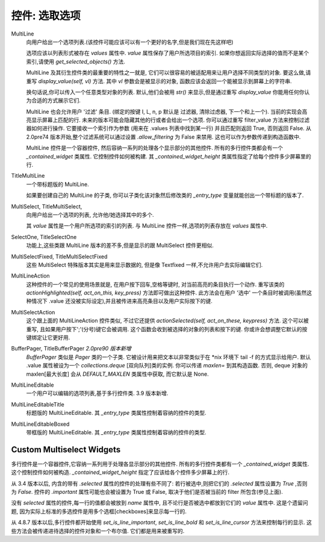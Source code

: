 控件: 选取选项
***************

MultiLine
    向用户给出一个选项列表.(该控件可能应该可以有一个更好的名字,但是我们现在先这样吧)

    选项应该以列表形式被存在 *values* 属性中. *value* 属性保存了用户所选项目的索引. 如果你想返回实际选择的值而不是某个索引,请使用 *get_selected_objects()* 方法.

    MultiLine 及其衍生控件类的最重要的特性之一就是, 它们可以很容易的被适配用来让用户选择不同类型的对象. 要这么做,请重写 *display_value(self, vl)* 方法. 其中 *vl* 参数会是被显示的对象, 函数应该会返回一个能被显示到屏幕上的字符串.

    换句话说,你可以传入一个任意类型对象的列表. 默认,他们会被用 *str()* 来显示,但是通过重写 *display_value* 你能用任何你认为合适的方式展示它们.

    MultiLine 也会允许用户 '过滤' 条目. (绑定的按键 I, L, n, p 默认是 过滤器, 清除过虑器, 下一个和上一个). 当前的实现会高亮显示屏幕上匹配的行. 未来的版本可能会隐藏其他的行或者会给出一个选项. 你可以通过重写 filter_value 方法来控制过滤器如何进行操作. 它要接收一个索引作为参数 (用来在 .values 列表中找到某一行) 并且匹配则返回 True, 否则返回 False. 从 2.0pre74 版本开始,整个过滤系统可以通过设置 *.allow_filtering* 为 False 来禁用. 这也可以作为参数传递到构造函数中.

    MultiLine 控件是一个容器控件, 然后容纳一系列的处理各个显示部分的其他控件. 所有的多行控件类都会有一个 `_contained_widget` 类属性. 它控制控件如何被构建. 其 `_contained_widget_height` 类属性指定了给每个控件多少屏幕里的行.


TitleMultiLine
   一个带标题版的 MultiLine.

   如果要创建自己的 MultiLine 的子类, 你可以子类化该对象然后修改类的 *_entry_type* 变量就能创出一个带标题的版本了.

MultiSelect, TitleMultiSelect,
    向用户给出一个选项的列表, 允许他/她选择其中的多个.

    其 *value* 属性是一个用户所选项的索引的列表. 与 MultiLine 控件一样,选项的列表存放在 *values* 属性中.

SelectOne, TitleSelectOne
    功能上,这些类跟 MultiLine 版本的差不多,但是显示的跟 MultiSelect 控件更相似.

MultiSelectFixed, TitleMultiSelectFixed
    这些 MultiSelect 特殊版本其实是用来显示数据的, 但是像 Textfixed 一样,不允许用户去实际编辑它们.

MultiLineAction
    这种控件的一个常见的使用场景就是, 在用户按下回车,空格等键时, 对当前高亮的条目执行一个动作. 重写该类的  *actionHighlighted(self, act_on_this, key_press)* 方法即可做出这种控件. 此方法会在用户 '选中' 一个条目时被调用(虽然这种情况下 .value 还没被实际设定),并且被传进来高亮条目以及用户实际按下的键.

MultiSelectAction
    这个跟上面的 MultiLineAction 控件类似, 不过它还提供 *actionSelected(self, act_on_these, keypress)* 方法. 这个可以被重写, 且如果用户按下';'(分号)键它会被调用. 这个函数会收到被选择的对象的列表和按下的键. 你或许会想调整它默认的按键绑定让它更好用.

BufferPager, TitleBufferPager *2.0pre90 版本新增*
    `BufferPager` 类似是 *Pager* 类的一个子类. 它被设计用来把文本以非常类似于在 \*nix 环境下 tail -f 的方式显示给用户. 默认 .value 属性被设为一个 `collections.deque` [双向队列]类的实例. 你可以传递 `maxlen=` 到其构造函数. 否则, deque 对象的 maxlen[最大长度] 会从 `DEFAULT_MAXLEN` 类属性中获取, 而它默认是 None.

    .. py:method:: BufferPager.clearBuffer()

        清空缓存.

    .. py:method:: BufferPager.buffer(lines, scroll_end=True, scroll_if_editing=False)

        将 `lines` 添加到所包含的双向队列对象中. 如果 `scroll_end` 为 True, 则滚动到缓冲区的结尾. 如果 `scroll_if_editing` 为 True, 那么即使用户当前正在编辑页面控件也会滚动到末尾. 如果包含的双向队列对象在创建时被指定了最大长度, 那么新数据可能会导致较旧数据被遗忘.

MultiLineEditable
    一个用户可以编辑的选项列表,基于多行控件类. 3.9 版本新增.

    .. py:method:: get_new_value()

        这个方法会返回一个'空白'对象, 它可以用来初始化列表中的新选项. 默认它返回一个空字符串.


    .. py:method:: check_line_value(vl)

        这个方法会说明 vl 是否是一个可以被添加到列表的有效对象, 返回 True 或 False. 默认该方法拒绝空字符串.

MultiLineEditableTitle
    标题版的 MultiLineEditable. 其 *_entry_type* 类属性控制着容纳的控件的类型.

MultiLineEditableBoxed
    带框版的 MultiLineEditable. 其 *_entry_type* 类属性控制着容纳的控件的类型.


Custom Multiselect Widgets
++++++++++++++++++++++++++

多行控件是一个容器控件,它容纳一系列用于处理各显示部分的其他控件. 所有的多行控件类都有一个 `_contained_widget` 类属性. 这个控制控件如何被构造. `_contained_widget_height` 指定了应该给各个控件多少屏幕上的行.

从 3.4 版本以后, 内含的带有 `.selected` 属性的控件的处理有些不同了: 若行被选中,则把它们的 `.selected` 属性设置为 `True` ,否则为 `False`. 控件的 `.important` 属性可能也会被设置为 True 或 False, 取决于他们是否被当前的 filter 所包含(参见上面).

没有 `selected` 属性的控件,每一行的值都会被放到 `name` 属性中, 且不论行是否被选中都放到它们的 `value` 属性中. 这是个遗留问题, 因为实际上标准的多选控件是用多个选框[checkboxes]来显示每一行的.

从 4.8.7 版本以后,多行控件都开始使用 `set_is_line_important`, `set_is_line_bold` 和 `set_is_line_cursor` 方法来控制每行的显示. 这些方法会被传递进待选择的控件对象和一个布尔值. 它们都是用来被重写的.
